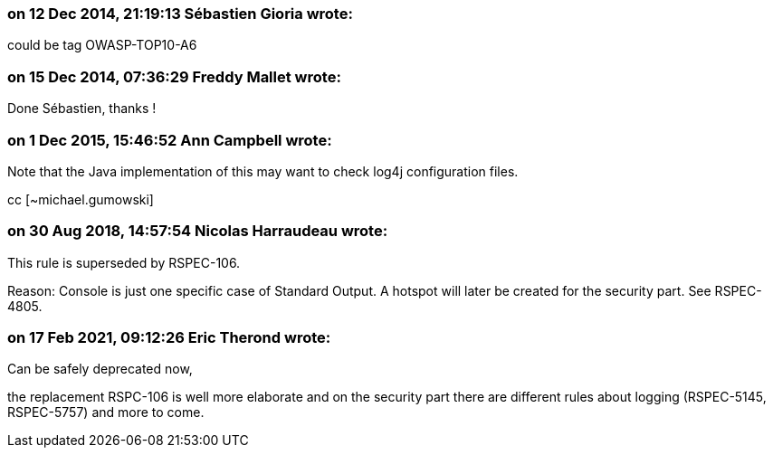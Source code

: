 === on 12 Dec 2014, 21:19:13 Sébastien Gioria wrote:
could be tag OWASP-TOP10-A6

=== on 15 Dec 2014, 07:36:29 Freddy Mallet wrote:
Done Sébastien, thanks !

=== on 1 Dec 2015, 15:46:52 Ann Campbell wrote:
Note that the Java implementation of this may want to check log4j configuration files. 

cc [~michael.gumowski]

=== on 30 Aug 2018, 14:57:54 Nicolas Harraudeau wrote:
This rule is superseded by RSPEC-106.


Reason: Console is just one specific case of Standard Output. A hotspot will later be created for the security part. See RSPEC-4805.

=== on 17 Feb 2021, 09:12:26 Eric Therond wrote:
Can be safely deprecated now,

the replacement RSPC-106 is well more elaborate and on the security part there are different rules about logging (RSPEC-5145, RSPEC-5757) and more to come.

